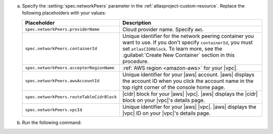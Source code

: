 a. Specify the :setting:`spec.networkPeers` parameter in 
   the :ref:`atlasproject-custom-resource`. Replace the following placeholders with your values:

   .. list-table::
      :widths: 50 80
      :header-rows: 1

      * - Placeholder
        - Description

      * - ``spec.networkPeers.providerName``
        - Cloud provider name. Specify ``AWS``.

      * - ``spec.networkPeers.containerId``
        - Unique identifier for the network peering container you want
          to use. If you don't specify ``containerId``, you must set
          ``atlasCIDRblock``. To learn more, see the 
          :guilabel:`Create New Container` section in this procedure.

      * - ``spec.networkPeers.accepterRegionName``
        - :ref:`AWS region <amazon-aws>` for your |vpc|.

      * - ``spec.networkPeers.awsAccountId``
        - Unique identifier for your |aws| account. |aws|
          displays the account ID when you click
          the account name in the top right corner of the console home page.
                    
      * - ``spec.networkPeers.routeTableCidrBlock``
        - |cidr| block for your |aws| |vpc|. |aws| displays
          the |cidr| block on your |vpc|'s details page.

      * - ``spec.networkPeers.vpcId``
        - Unique identifier for your |aws| |vpc|. |aws|
          displays the |vpc| ID on your |vpc|'s details page.

#. Run the following command:

   .. code-block:: sh
      :emphasize-lines: 8-14

      cat <<EOF | kubectl apply -f -
      apiVersion: atlas.mongodb.com/v1
      kind: AtlasProject
      metadata:
        name: my-project
      spec:
        name: Test Atlas Operator Project
        networkPeers:
        - providerName: "AWS"
          containerID: "6dc5f17280eef56a459fa3fb"
          accepterRegionName: "us-east-2"
          awsAccountId: "12345678"
          routeTableCidrBlock: "10.0.0.0/24"
          vpcId: "vpc-12345678"
      EOF